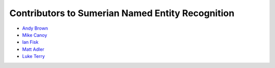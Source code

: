 Contributors to Sumerian Named Entity Recognition
=================================================

- `Andy Brown <http://ursagames.com>`_
- `Mike Canoy <http://mikecanoy.net>`_
- `Ian Fisk <https://github.com/ianfisk>`_
- `Matt Adler <https://github.com/QuakeIV>`_
- `Luke Terry <https://github.com/luketerry147>`_
